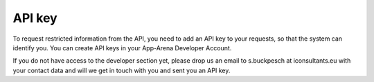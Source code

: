 API key
=======

To request restricted information from the API, you need to add an API key to your requests,
so that the system can identify you. You can create API keys in your App-Arena Developer Account.

If you do not have access to the developer section yet, please drop us an email to s.buckpesch at iconsultants.eu
with your contact data and will we get in touch with you and sent you an API key.